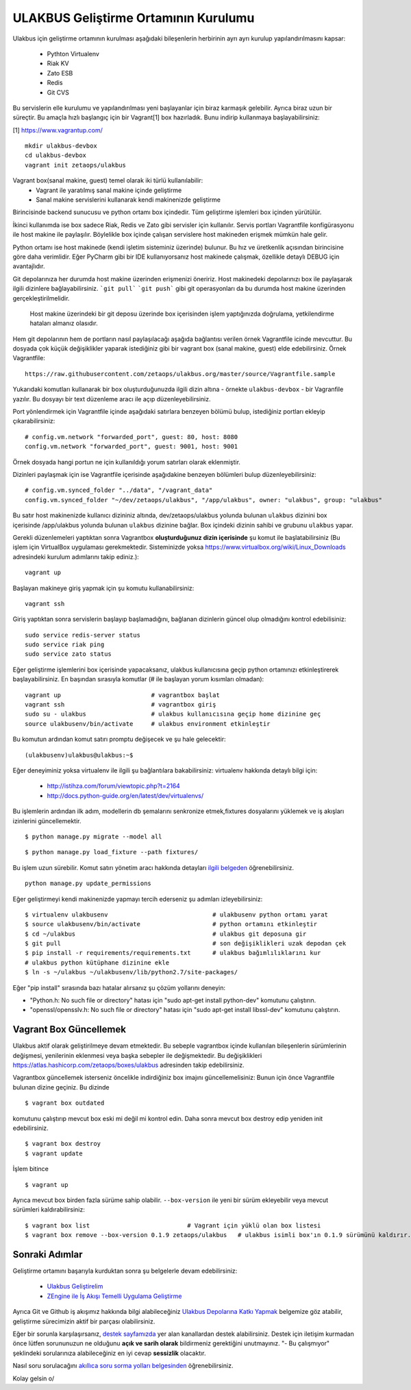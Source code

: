 +++++++++++++++++++++++++++++++++++++
ULAKBUS Geliştirme Ortamının Kurulumu
+++++++++++++++++++++++++++++++++++++

Ulakbus için geliştirme ortamının kurulması aşağıdaki bileşenlerin herbirinin ayrı ayrı
kurulup yapılandırılmasını kapsar:

    * Pythton Virtualenv
    * Riak KV
    * Zato ESB
    * Redis
    * Git CVS

Bu servislerin elle kurulumu ve yapılandırılması yeni başlayanlar için biraz karmaşık
gelebilir. Ayrıca biraz uzun bir süreçtir. Bu amaçla hızlı başlangıç için bir
Vagrant[1] box hazırladık. Bunu indirip kullanmaya başlayabilirsiniz:

[1] https://www.vagrantup.com/

::

    mkdir ulakbus-devbox
    cd ulakbus-devbox
    vagrant init zetaops/ulakbus


Vagrant box(sanal makine, guest) temel olarak iki türlü kullanılabilir:
    - Vagrant ile yaratılmış sanal makine içinde geliştirme
    - Sanal makine servislerini kullanarak kendi makinenizde geliştirme

Birincisinde backend sunucusu ve python ortamı box içindedir. Tüm geliştirme işlemleri
box içinden yürütülür.

İkinci kullanımda ise box sadece Riak, Redis ve Zato gibi servisler için kullanılır. Servis
portları Vagrantfile konfigürasyonu ile host makine ile paylaşılır. Böylelikle box içinde
çalışan servislere host makineden erişmek mümkün hale gelir.

Python ortamı ise host makinede (kendi işletim sisteminiz üzerinde) bulunur. Bu hız
ve üretkenlik açısından birincisine göre daha verimlidir. Eğer PyCharm gibi bir IDE
kullanıyorsanız host makinede çalışmak, özellikle detaylı DEBUG için avantajlıdır.

Git depolarınıza her durumda host makine üzerinden erişmenizi öneririz. Host makinedeki
depolarınızı box ile paylaşarak ilgili dizinlere bağlayabilirsiniz. ```git pull```
```git push``` gibi git operasyonları da bu durumda host makine üzerinden gerçekleştirilmelidir.

    Host makine üzerindeki bir git deposu üzerinde box içerisinden işlem yaptığınızda doğrulama,
    yetkilendirme hataları almanız olasıdır.

Hem git depolarının hem de portların nasıl paylaşılacağı aşağıda bağlantısı verilen örnek
Vagrantfile icinde mevcuttur. Bu dosyada çok küçük değişiklikler yaparak istediğiniz gibi
bir vagrant box (sanal makine, guest) elde edebilirsiniz. Örnek Vagrantfile:

::

    https://raw.githubusercontent.com/zetaops/ulakbus.org/master/source/Vagrantfile.sample

Yukarıdaki komutları kullanarak bir box oluşturduğunuzda ilgili dizin altına - örnekte
``ulakbus-devbox`` - bir Vagranfile yazılır. Bu dosyayı bir text düzenleme aracı ile açıp
düzenleyebilirsiniz.

Port yönlendirmek için Vagrantfile içinde aşağıdaki satırlara benzeyen bölümü bulup, istediğiniz
portları ekleyip çıkarabilirsiniz:

::

    # config.vm.network "forwarded_port", guest: 80, host: 8080
    config.vm.network "forwarded_port", guest: 9001, host: 9001

Örnek dosyada hangi portun ne için kullanıldığı yorum satırları olarak eklenmiştir.

Dizinleri paylaşmak için ise Vagrantfile içerisinde aşağıdakine benzeyen bölümleri bulup
düzenleyebilirsiniz:

::

    # config.vm.synced_folder "../data", "/vagrant_data"
    config.vm.synced_folder "~/dev/zetaops/ulakbus", "/app/ulakbus", owner: "ulakbus", group: "ulakbus"

Bu satır host makinenizde kullanıcı dizininiz altında, dev/zetaops/ulakbus yolunda bulunan
``ulakbus`` dizinini box içerisinde /app/ulakbus yolunda bulunan ``ulakbus`` dizinine bağlar.
Box içindeki dizinin sahibi ve grubunu ``ulakbus`` yapar.


Gerekli düzenlemeleri yaptıktan sonra Vagrantbox **oluşturduğunuz dizin içerisinde** şu komut ile
başlatabilirsiniz (Bu işlem için VirtualBox uygulaması gerekmektedir. Sisteminizde yoksa https://www.virtualbox.org/wiki/Linux_Downloads adresindeki kurulum adımlarını takip ediniz.):

::

    vagrant up


Başlayan makineye giriş yapmak için şu komutu kullanabilirsiniz:

::

    vagrant ssh


Giriş yaptıktan sonra servislerin başlayıp başlamadığını, bağlanan dizinlerin güncel olup
olmadığını kontrol edebilisiniz:

::

    sudo service redis-server status
    sudo service riak ping
    sudo service zato status


Eğer geliştirme işlemlerini box içerisinde yapacaksanız, ulakbus kullanıcısına geçip python
ortamınızı etkinleştirerek başlayabilirsiniz. En başından sırasıyla komutlar (# ile başlayan yorum
kısımları olmadan):

::

    vagrant up                         # vagrantbox başlat
    vagrant ssh                        # vagrantbox giriş
    sudo su - ulakbus                  # ulakbus kullanıcısına geçip home dizinine geç
    source ulakbusenv/bin/activate     # ulakbus environment etkinleştir


Bu komutun ardından komut satırı promptu değişecek ve şu hale gelecektir:

::

    (ulakbusenv)ulakbus@ulakbus:~$


Eğer deneyiminiz yoksa virtualenv ile ilgili şu bağlantılara bakabilirsiniz:
virtualenv hakkında detaylı bilgi için:

   * http://istihza.com/forum/viewtopic.php?t=2164
   * http://docs.python-guide.org/en/latest/dev/virtualenvs/

Bu işlemlerin ardından ilk adım, modellerin db şemalarını senkronize etmek,fixtures dosyalarını yüklemek ve  iş akışları
izinlerini güncellemektir.

::

    $ python manage.py migrate --model all



::

    $ python manage.py load_fixture --path fixtures/
    
Bu işlem uzun sürebilir. Komut satırı yönetim aracı hakkında detayları `ilgili
belgeden <http://www.ulakbus.org/wiki/komut_satiri_yonetim_araci.html>`_ öğrenebilirsiniz.

::

     python manage.py update_permissions

Eğer geliştirmeyi kendi makinenizde yapmayı tercih ederseniz şu adımları izleyebilirsiniz:

::

    $ virtualenv ulakbusenv                 		# ulakbusenv python ortamı yarat
    $ source ulakbusenv/bin/activate        		# python ortamını etkinleştir
    $ cd ~/ulakbus                          		# ulakbus git deposuna gir
    $ git pull                              		# son değişiklikleri uzak depodan çek
    $ pip install -r requirements/requirements.txt      # ulakbus bağımlılıklarını kur
    # ulakbus python kütüphane dizinine ekle
    $ ln -s ~/ulakbus ~/ulakbusenv/lib/python2.7/site-packages/

Eğer "pip install" sırasında bazı hatalar alırsanız şu çözüm yollarını deneyin:

* "Python.h: No such file or directory" hatası için "sudo apt-get install python-dev" komutunu çalıştırın.
* "openssl/opensslv.h: No such file or directory" hatası için "sudo apt-get install libssl-dev" komutunu çalıştırın.

Vagrant Box Güncellemek
+++++++++++++++++++++++
Ulakbus aktif olarak geliştirilmeye devam etmektedir. Bu sebeple vagrantbox içinde kullanılan
bileşenlerin sürümlerinin değişmesi, yenilerinin eklenmesi veya başka sebepler ile değişmektedir.
Bu değişiklikleri https://atlas.hashicorp.com/zetaops/boxes/ulakbus adresinden takip edebilirsiniz.

Vagrantbox güncellemek isterseniz öncelikle indirdiğiniz box imajını güncellemelisiniz:
Bunun için önce Vagrantfile bulunan dizine geçiniz. Bu dizinde

::

    $ vagrant box outdated

komutunu çalıştırıp mevcut box eski mi değil mi kontrol edin. Daha sonra mevcut box destroy edip
yeniden init edebilirsiniz.

.. Dikkat:: Prensip olarak box içerisinde geliştirme süreçlerine ait herhangi bir veri
   **bulunmamalıdır**. Eğer varsa bu işlemden önce ilgili veriler host makinesine alınmalıdır.

::

    $ vagrant box destroy
    $ vagrant update

İşlem bitince
::

    $ vagrant up


Ayrıca mevcut box birden fazla sürüme sahip olabilir. ``--box-version`` ile yeni bir sürüm
ekleyebilir veya mevcut sürümleri kaldırabilirsiniz:

::

    $ vagrant box list                           # Vagrant için yüklü olan box listesi
    $ vagrant box remove --box-version 0.1.9 zetaops/ulakbus   # ulakbus isimli box'ın 0.1.9 sürümünü kaldırır.

Sonraki Adımlar
+++++++++++++++
Geliştirme ortamını başarıyla kurduktan sonra şu belgelerle devam edebilirsiniz:

    * `Ulakbus Geliştirelim <http://www.ulakbus.org/wiki/ulakbusu-gelistirmek.html>`_
    * `ZEngine ile İş Akışı Temelli Uygulama Geliştirme
      <http://www.ulakbus.org/wiki/zengine-ile-is-akisi-temelli-uygulama-gelistirme.html>`_

Ayrıca Git ve Github iş akışımız hakkında bilgi alabileceğiniz `Ulakbus Depolarına Katkı
Yapmak <http://www.ulakbus.org/wiki/git_workflow.html>`_ belgemize göz atabilir, geliştirme
sürecimizin aktif bir parçası olabilirsiniz.

Eğer bir sorunla karşılaşırsanız, `destek sayfamızda <http://www.ulakbus.org/destek.html>`_ yer alan
kanallardan destek alabilirsiniz. Destek için iletişim kurmadan önce lütfen sorununuzun ne olduğunu
**açık ve sarih olarak** bildirmeniz gerektiğini unutmayınız. "- Bu çalışmıyor" şeklindeki
sorularınıza alabileceğiniz en iyi cevap **sessizlik** olacaktır.

Nasıl soru sorulacağını `akıllıca soru sorma yolları belgesinden
<http://belgeler.org/howto/smart-questions.html>`_ öğrenebilirsiniz.

Kolay gelsin \o/
